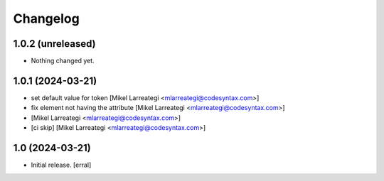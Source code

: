 Changelog
=========


1.0.2 (unreleased)
------------------

- Nothing changed yet.


1.0.1 (2024-03-21)
------------------

- set default value for token [Mikel Larreategi <mlarreategi@codesyntax.com>]

- fix element not having the attribute [Mikel Larreategi <mlarreategi@codesyntax.com>]

-  [Mikel Larreategi <mlarreategi@codesyntax.com>]

- [ci skip] [Mikel Larreategi <mlarreategi@codesyntax.com>]



1.0 (2024-03-21)
----------------

- Initial release.
  [erral]
